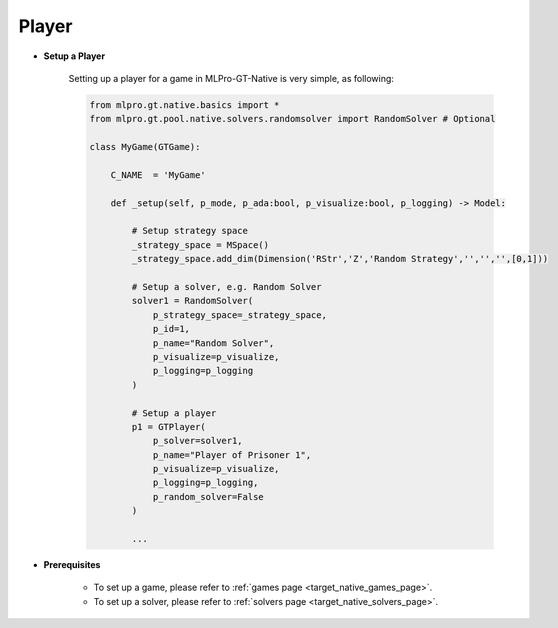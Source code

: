 .. _target_native_gt_setup_player:
Player
""""""""""""""""""""""""""

- **Setup a Player**

    Setting up a player for a game in MLPro-GT-Native is very simple, as following:

    .. code-block:: python
        
        from mlpro.gt.native.basics import *
        from mlpro.gt.pool.native.solvers.randomsolver import RandomSolver # Optional

        class MyGame(GTGame):

            C_NAME  = 'MyGame'

            def _setup(self, p_mode, p_ada:bool, p_visualize:bool, p_logging) -> Model:
                
                # Setup strategy space
                _strategy_space = MSpace()
                _strategy_space.add_dim(Dimension('RStr','Z','Random Strategy','','','',[0,1]))
                
                # Setup a solver, e.g. Random Solver
                solver1 = RandomSolver(
                    p_strategy_space=_strategy_space,
                    p_id=1,
                    p_name="Random Solver",
                    p_visualize=p_visualize,
                    p_logging=p_logging
                )

                # Setup a player
                p1 = GTPlayer(
                    p_solver=solver1,
                    p_name="Player of Prisoner 1",
                    p_visualize=p_visualize,
                    p_logging=p_logging,
                    p_random_solver=False
                )

                ...

- **Prerequisites**
    
    - To set up a game, please refer to :ref:`games page <target_native_games_page>`.
    
    - To set up a solver, please refer to :ref:`solvers page <target_native_solvers_page>`.
    